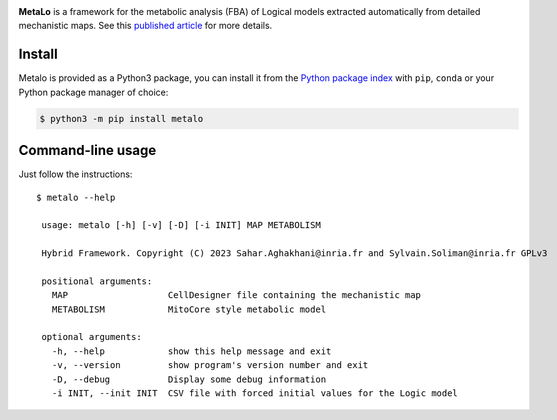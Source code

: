 |black| |rtd| |gpl|
|pypi-version| |pypi-python| |pypi-wheel| |deps|

.. |black| image:: https://img.shields.io/badge/code%20style-black-000000.svg
   :target: https://github.com/python/black
   :alt: Code style: black

.. |rtd| image:: https://readthedocs.org/projects/metalo/badge/?version=latest
   :target: https://metalo.readthedocs.io/en/latest/?badge=latest
   :alt: Documentation Status

.. |gpl| image:: https://img.shields.io/pypi/l/metalo
   :target: https://gitlab.inria.fr/soliman/metalo/-/raw/main/LICENSE
   :alt: PyPI - License

.. |pypi-version| image:: https://img.shields.io/pypi/v/metalo
   :target: https://pypi.org/project/metalo/
   :alt: PyPI

.. |pypi-python| image:: https://img.shields.io/pypi/pyversions/metalo
   :alt: PyPI - Python Version
   :target: https://pypi.org/project/metalo/

.. |pypi-wheel| image:: https://img.shields.io/pypi/wheel/metalo
   :target: https://pypi.org/project/metalo/
   :alt: PyPI - Wheel

.. |deps| image:: https://img.shields.io/librariesio/release/pypi/metalo
   :target: https://pypi.org/project/metalo/
   :alt: Libraries.io dependency status for latest release

**MetaLo** is a framework for the metabolic analysis (FBA) of Logical models extracted automatically from detailed mechanistic maps.
See this `published article`_ for more details.

.. _`published article`: http://dx.doi.org/10.1371/journal.pcbi.1010408

Install
=======

Metalo is provided as a Python3 package, you can install it from the `Python package index`_ with ``pip``, ``conda`` or your Python package manager of choice:

.. _`Python package index`: https://pypi.org/project/metalo/

.. code:: bash

   $ python3 -m pip install metalo

Command-line usage
==================

Just follow the instructions::

   $ metalo --help

    usage: metalo [-h] [-v] [-D] [-i INIT] MAP METABOLISM

    Hybrid Framework. Copyright (C) 2023 Sahar.Aghakhani@inria.fr and Sylvain.Soliman@inria.fr GPLv3

    positional arguments:
      MAP                   CellDesigner file containing the mechanistic map
      METABOLISM            MitoCore style metabolic model

    optional arguments:
      -h, --help            show this help message and exit
      -v, --version         show program's version number and exit
      -D, --debug           Display some debug information
      -i INIT, --init INIT  CSV file with forced initial values for the Logic model
